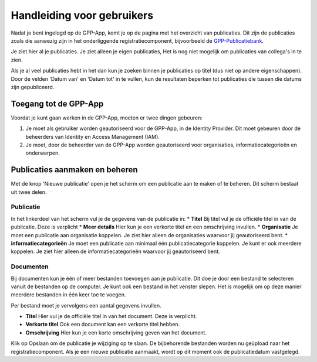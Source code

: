 .. _handleiding_gebruikers_index:

Handleiding voor gebruikers
===========================

Nadat je bent ingelogd op de GPP-App, komt je op de pagina met het overzicht van publicaties. Dit zijn de publicaties zoals die aanwezig zijn in het onderliggende registratiecomponent, bijvoorbeeld de `GPP-Publicatiebank <https://gpp-publicatiebank.readthedocs.io/en/latest/admin/index.html>`_. 

Je ziet hier al je publicaties. Je ziet alleen je eigen publicaties, Het is nog niet mogelijk om publicaties van collega's in te zien. 

Als je al veel publicaties hebt in het dan kun je zoeken binnen je publicaties op titel (dus niet op andere eigenschappen). Door de velden 'Datum van' en 'Datum tot' in te vullen, kun de resultaten beperken tot publicaties die tussen die datums zijn gepubliceerd.


Toegang tot de GPP-App
-----------------------------------
Voordat je kunt gaan werken in de GPP-App, moeten er twee dingen gebeuren: 

1. Je moet als gebruiker worden geautoriseerd voor de GPP-App, in de Identity Provider. Dit moet gebeuren door de beheerders van Identity en Access Management (IAM).
2. Je moet, door de beheerder van de GPP-App worden geautoriseerd voor organisaties, informatiecategorieën en onderwerpen. 


Publicaties aanmaken en beheren
--------------------------------
Met de knop 'Nieuwe publicatie' open je het scherm om een publicatie aan te maken of te beheren. Dit scherm bestaat uit twee delen. 


Publicatie 
^^^^^^^^^^^^
In het linkerdeel van het scherm vul je de gegevens van de publicatie in: 
* **Titel** Bij titel vul je de officiële titel in van de publicatie. Deze is verplicht
* **Meer details** Hier kun je een verkorte titel en een omschrijving invullen. 
* **Organisatie** Je moet een publicatie aan organisatie koppelen. Je ziet hier alleen de organisaties waarvoor jij geautoriseerd bent.
* **informatiecategorieën** Je moet een publicatie aan minimaal één publicatiecategorie koppelen. Je kunt er ook meerdere koppelen. Je ziet hier alleen de informatiecategorieën waarvoor jij geautoriseerd bent. 

Documenten 
^^^^^^^^^^^^
Bij documenten kun je één of meer bestanden toevoegen aan je publicatie. Dit doe je door een bestand te selecteren vanuit de bestanden op de computer. Je kunt ook een bestand in het venster slepen. Het is mogelijk om op deze manier meerdere bestanden in één keer toe te voegen.

Per bestand moet je vervolgens een aantal gegevens invullen. 

* **Titel** Hier vul je de officiële titel in van het document. Deze is verplicht.
* **Verkorte titel** Ook een document kan een verkorte titel hebben. 
* **Omschrijving** Hier kun je een korte omschrijving geven van het document. 

Klik op Opslaan om de publicatie je wijziging op te slaan. De bijbehorende bestanden worden nu geüpload naar het registratiecomponent. 
Als je een nieuwe publicatie aanmaakt, wordt op dit moment ook de publicatiedatum vastgelegd. 
